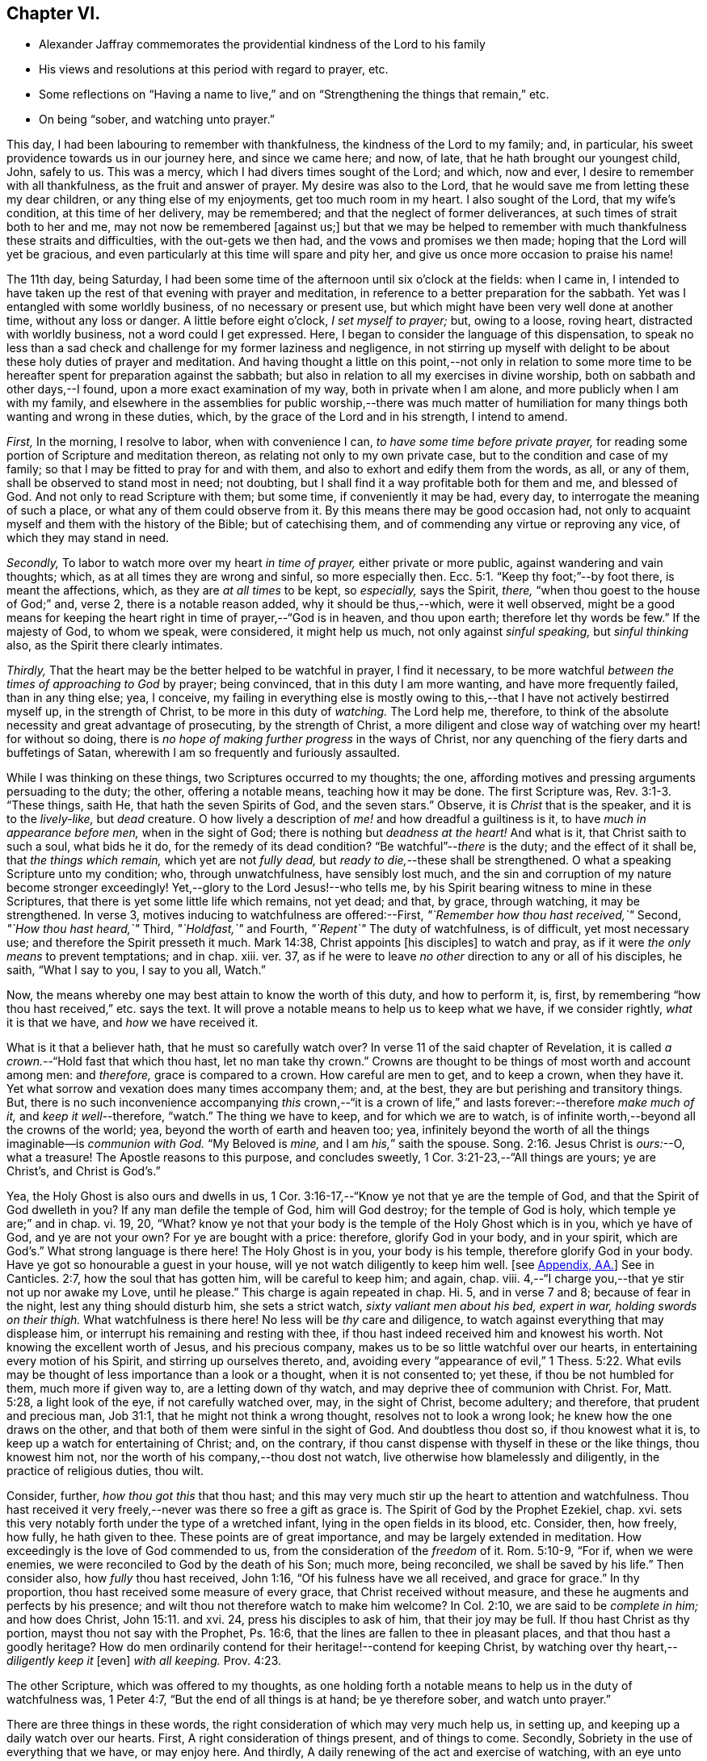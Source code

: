 == Chapter VI.

[.chapter-synopsis]
* Alexander Jaffray commemorates the providential kindness of the Lord to his family
* His views and resolutions at this period with regard to prayer, etc.
* Some reflections on "`Having a name to live,`" and on "`Strengthening the things that remain,`" etc.
* On being "`sober, and watching unto prayer.`"

This day, I had been labouring to remember with thankfulness,
the kindness of the Lord to my family; and, in particular,
his sweet providence towards us in our journey here, and since we came here; and now,
of late, that he hath brought our youngest child, John, safely to us.
This was a mercy, which I had divers times sought of the Lord; and which, now and ever,
I desire to remember with all thankfulness, as the fruit and answer of prayer.
My desire was also to the Lord,
that he would save me from letting these my dear children,
or any thing else of my enjoyments, get too much room in my heart.
I also sought of the Lord, that my wife`'s condition, at this time of her delivery,
may be remembered; and that the neglect of former deliverances,
at such times of strait both to her and me, may not now be remembered +++[+++against us;]
but that we may be helped to remember with much thankfulness these straits and difficulties,
with the out-gets we then had, and the vows and promises we then made;
hoping that the Lord will yet be gracious,
and even particularly at this time will spare and pity her,
and give us once more occasion to praise his name!

The 11th day, being Saturday,
I had been some time of the afternoon until six o`'clock at the fields: when I came in,
I intended to have taken up the rest of that evening with prayer and meditation,
in reference to a better preparation for the sabbath.
Yet was I entangled with some worldly business, of no necessary or present use,
but which might have been very well done at another time, without any loss or danger.
A little before eight o`'clock, _I set myself to prayer;_ but, owing to a loose,
roving heart, distracted with worldly business, not a word could I get expressed.
Here, I began to consider the language of this dispensation,
to speak no less than a sad check and challenge for my former laziness and negligence,
in not stirring up myself with delight to be about these holy duties of prayer and meditation.
And having thought a little on this point,--not only in relation to some
more time to be hereafter spent for preparation against the sabbath;
but also in relation to all my exercises in divine worship,
both on sabbath and other days,--I found, upon a more exact examination of my way,
both in private when I am alone, and more publicly when I am with my family,
and elsewhere in the assemblies for public worship,--there was much matter
of humiliation for many things both wanting and wrong in these duties,
which, by the grace of the Lord and in his strength, I intend to amend.

[.numbered-group]
====

[.numbered]
_First,_ In the morning, I resolve to labor, when with convenience I can,
_to have some time before private prayer,_
for reading some portion of Scripture and meditation thereon,
as relating not only to my own private case, but to the condition and case of my family;
so that I may be fitted to pray for and with them,
and also to exhort and edify them from the words, as all, or any of them,
shall be observed to stand most in need; not doubting,
but I shall find it a way profitable both for them and me, and blessed of God.
And not only to read Scripture with them; but some time, if conveniently it may be had,
every day, to interrogate the meaning of such a place,
or what any of them could observe from it.
By this means there may be good occasion had,
not only to acquaint myself and them with the history of the Bible;
but of catechising them, and of commending any virtue or reproving any vice,
of which they may stand in need.

[.numbered]
_Secondly,_ To labor to watch more over my heart _in time of prayer,_
either private or more public, against wandering and vain thoughts; which,
as at all times they are wrong and sinful, so more especially then. Ecc. 5:1.
"`Keep thy foot;`"--by foot there, is meant the affections, which,
as they are _at all times_ to be kept, so _especially,_ says the Spirit, _there,_
"`when thou goest to the house of God;`" and, verse 2, there is a notable reason added,
why it should be thus,--which, were it well observed,
might be a good means for keeping the heart right in time of prayer,--"`God is in heaven,
and thou upon earth; therefore let thy words be few.`"
If the majesty of God, to whom we speak, were considered, it might help us much,
not only against _sinful speaking,_ but _sinful thinking_ also,
as the Spirit there clearly intimates.

[.numbered]
_Thirdly,_ That the heart may be the better helped to be watchful in prayer,
I find it necessary,
to be more watchful _between the times of approaching to God_ by prayer; being convinced,
that in this duty I am more wanting, and have more frequently failed,
than in any thing else; yea, I conceive,
my failing in everything else is mostly owing to this,--that
I have not actively bestirred myself up,
in the strength of Christ, to be more in this duty of _watching._
The Lord help me, therefore,
to think of the absolute necessity and great advantage of prosecuting,
by the strength of Christ,
a more diligent and close way of watching over my heart! for without so doing,
there is _no hope of making further progress_ in the ways of Christ,
nor any quenching of the fiery darts and buffetings of Satan,
wherewith I am so frequently and furiously assaulted.

====

While I was thinking on these things, two Scriptures occurred to my thoughts; the one,
affording motives and pressing arguments persuading to the duty; the other,
offering a notable means, teaching how it may be done.
The first Scripture was, Rev. 3:1-3. "`These things, saith He,
that hath the seven Spirits of God, and the seven stars.`"
Observe, it is _Christ_ that is the speaker, and it is to the _lively-like,_
but _dead_ creature.
O how lively a description of _me!_ and how dreadful a guiltiness is it,
to have _much in appearance before men,_ when in the sight of God;
there is nothing but _deadness at the heart!_
And what is it, that Christ saith to such a soul, what bids he it do,
for the remedy of its dead condition?
"`Be watchful`"--__there__ is the duty; and the effect of it shall be,
that _the things which remain,_ which yet are not _fully dead,_
but _ready to die,_--these shall be strengthened.
O what a speaking Scripture unto my condition; who, through unwatchfulness,
have sensibly lost much,
and the sin and corruption of my nature become stronger exceedingly!
Yet,--glory to the Lord Jesus!--who tells me,
by his Spirit bearing witness to mine in these Scriptures,
that there is yet some little life which remains, not yet dead; and that, by grace,
through watching, it may be strengthened.
In verse 3, motives inducing to watchfulness are offered:--First,
_"`Remember how thou hast received,`"_ Second, _"`How thou hast heard,`"_ Third,
_"`Holdfast,`"_ and Fourth, _"`Repent`"_ The duty of watchfulness, is of difficult,
yet most necessary use; and therefore the Spirit presseth it much.
Mark 14:38, Christ appoints +++[+++his disciples]
to watch and pray, as if it were _the only means_ to prevent temptations; and in chap.
xiii.
ver. 37, as if he were to leave _no other_ direction to any or all of his disciples,
he saith, "`What I say to you, I say to you all, Watch.`"

Now, the means whereby one may best attain to know the worth of this duty,
and how to perform it, is, first,
by remembering "`how thou hast received,`" etc. says the text.
It will prove a notable means to help us to keep what we have, if we consider rightly,
_what_ it is that we have, and _how_ we have received it.

What is it that a believer hath, that he must so carefully watch over?
In verse 11 of the said chapter of Revelation,
it is called _a crown._--"`Hold fast that which thou hast, let no man take thy crown.`"
Crowns are thought to be things of most worth and account among men: and _therefore,_
grace is compared to a crown.
How careful are men to get, and to keep a crown, when they have it.
Yet what sorrow and vexation does many times accompany them; and, at the best,
they are but perishing and transitory things.
But, there is no such inconvenience accompanying _this_ crown,--"`it is a crown
of life,`" and lasts forever:--therefore _make much of it,_
and _keep it well_--therefore, "`watch.`"
The thing we have to keep, and for which we are to watch,
is of infinite worth,--beyond all the crowns of the world; yea,
beyond the worth of earth and heaven too; yea,
infinitely beyond the worth of all the things imaginable--is _communion with God._
"`My Beloved is _mine,_ and I am _his,_`" saith the spouse. Song. 2:16.
Jesus Christ is _ours:_--O, what a treasure!
The Apostle reasons to this purpose, and concludes sweetly,
1 Cor. 3:21-23,--"`All things are yours; ye are Christ`'s, and Christ is God`'s.`"

Yea, the Holy Ghost is also ours and dwells in us,
1 Cor. 3:16-17,--"`Know ye not that ye are the temple of God,
and that the Spirit of God dwelleth in you?
If any man defile the temple of God, him will God destroy; for the temple of God is holy,
which temple ye are;`" and in chap.
vi. 19, 20, "`What?
know ye not that your body is the temple of the Holy Ghost which is in you,
which ye have of God, and ye are not your own?
For ye are bought with a price: therefore, glorify God in your body, and in your spirit,
which are God`'s.`" What strong language is there here!
The Holy Ghost is in you, your body is his temple, therefore glorify God in your body.
Have ye got so honourable a guest in your house,
will ye not watch diligently to keep him well.
+++[+++see <<note-AA-diary,Appendix, AA.>>]
See in Canticles. 2:7, how the soul that has gotten him,
will be careful to keep him; and again, chap.
viii.
4,--"`I charge you,--that ye stir not up nor awake my Love, until he please.`"
This charge is again repeated in chap.
Hi. 5, and in verse 7 and 8; because of fear in the night,
lest any thing should disturb him, she sets a strict watch,
_sixty valiant men about his bed, expert in war, holding swords on their thigh._
What watchfulness is there here!
No less will be _thy_ care and diligence,
to watch against everything that may displease him,
or interrupt his remaining and resting with thee,
if thou hast indeed received him and knowest his worth.
Not knowing the excellent worth of Jesus, and his precious company,
makes us to be so little watchful over our hearts,
in entertaining every motion of his Spirit, and stirring up ourselves thereto, and,
avoiding every "`appearance of evil,`" 1 Thess. 5:22. What
evils may be thought of less importance than a look or a thought,
when it is not consented to; yet these, if thou be not humbled for them,
much more if given way to, are a letting down of thy watch,
and may deprive thee of communion with Christ.
For, Matt. 5:28, a light look of the eye, if not carefully watched over, may,
in the sight of Christ, become adultery; and therefore, that prudent and precious man,
Job 31:1, that he might not think a wrong thought, resolves not to look a wrong look;
he knew how the one draws on the other,
and that both of them were sinful in the sight of God.
And doubtless thou dost so, if thou knowest what it is,
to keep up a watch for entertaining of Christ; and, on the contrary,
if thou canst dispense with thyself in these or the like things, thou knowest him not,
nor the worth of his company,--thou dost not watch,
live otherwise how blamelessly and diligently, in the practice of religious duties,
thou wilt.

Consider, further, _how thou got this_ that thou hast;
and this may very much stir up the heart to attention and watchfulness.
Thou hast received it very freely,--never was there so free a gift as grace is.
The Spirit of God by the Prophet Ezekiel, chap.
xvi. sets this very notably forth under the type of a wretched infant,
lying in the open fields in its blood, etc.
Consider, then, how freely, how fully, he hath given to thee.
These points are of great importance, and may be largely extended in meditation.
How exceedingly is the love of God commended to us,
from the consideration of the _freedom_ of it.
Rom. 5:10-9, "`For if, when we were enemies,
we were reconciled to God by the death of his Son; much more, being reconciled,
we shall be saved by his life.`"
Then consider also, how _fully_ thou hast received, John 1:16,
"`Of his fulness have we all received, and grace for grace.`"
In thy proportion, thou hast received some measure of every grace,
that Christ received without measure, and these he augments and perfects by his presence;
and wilt thou not therefore watch to make him welcome?
In Col. 2:10, we are said to be _complete in him;_ and how does Christ, John 15:11.
and xvi.
24, press his disciples to ask of him, that their joy may be full.
If thou hast Christ as thy portion, mayst thou not say with the Prophet, Ps. 16:6,
that the lines are fallen to thee in pleasant places,
and that thou hast a goodly heritage?
How do men ordinarily contend for their heritage!--contend for keeping Christ,
by watching over thy heart,--__diligently keep it__ +++[+++even]
_with all keeping._ Prov. 4:23.

The other Scripture, which was offered to my thoughts,
as one holding forth a notable means to help us in the duty of watchfulness was,
1 Peter 4:7, "`But the end of all things is at hand; be ye therefore sober,
and watch unto prayer.`"

There are three things in these words,
the right consideration of which may very much help us, in setting up,
and keeping up a daily watch over our hearts.
First, A right consideration of things present, and of things to come.
Secondly, Sobriety in the use of everything that we have, or may enjoy here.
And thirdly, A daily renewing of the act and exercise of watching,
with an eye unto prayer.

+++[+++After some reference had to that text, Eccl. 1:2, and i. 17, 18,
on the first of the above heads, the writer cites 1 John 2:15-16; then John 4:13-14;
then Isa. 64:4, as quoted by the Apostle Paul,
in 1 Cor. 2:9. Under the second head, the following sentences occur;
the rest being here omitted.]

A sentry may be very punctual in his duty, yet if he be not a sober man,
but one that is distempered in body by drunkenness, or in mind with giddiness,
frequently gives untimely and uncertain alarms.
And though he may discern the enemy and give warning of his coming,
yet falls not on the right way of resistance;
but instead of making him stand at a due distance, lets him come too near,
and falls a parleying with him; without calling his corporal,
whereby the main guard may be advertised, and so the whole city be put in arms.
And as in this case, the experience of a good soldier can well tell him,
there is nothing more dangerous for a place besieged, than such a sentry;
so _my_ experience does sadly give me to know,
that there is no case more dangerous for a besieged soul,
than watchfulness without sobriety.
And therefore, how fitly does the Apostle, 1 Peter 5:8, join them together, "`Be sober,
be vigilant:`" the reason he adds, is also very observable:--ye have a busy, subtle,
deceitful, and desperate enemy; therefore sobriety, as well as watchfulness,
will be needful for your watchman.
He puts sobriety also in the _first_ place +++_______+++.

The Apostle says, 1 Cor. 6:12, "`All things are lawful for me,
yet I will not come under the power of any:`"--beware, then, that +++[+++things lawful]
get not too much power to command over you, or to be looked on as absolutely necessary.
Consider; ye _may,_ yea, ye _must_ be without them;
and it will prove not a little for your advantage,
even while ye have them most at your command,
sometimes to be denying yourself the comfort of them,
the better to habituate yourself to live without them; seeing ye know, _ye_ may leave them,
or _they_ must leave you, before it be long.
+++[+++Here the writer briefly adverts to the snare which there may be, to some,
in the other extreme; and that such have need to mind the exhortation given to Timothy, 5:23.]
It is likely, Timothy, was in this respect to be admonished;
therefore the Apostle advises him to forbear drinking water,
and to take a little wine,--but it was for his "`often infirmities.`"
There may be not only a defect, but a sinful extremity and acting in these things,
which have but "`a show of wisdom in will-worship and humility,
and neglecting of the body.`" Col. 2:23.
But the other extremity is, sometimes,
a surprising temptation even to the godly.
Solomon, in the 23rd of Proverbs, having spoken of that abominable sin of drunkenness,
in verse 31, gives warning of the danger there is,
in giving way so far as with delight to look upon the good qualities of the wine, namely,
its motion and colour in the cup; intimating, that we may be allured to lust after it,
which, in Christ`'s account, is no less than the very acting of the sin itself;
see Matt. 5:28. O, what matter of humiliation and mourning,
may there arise from this consideration,
for by-gone guiltiness! what matter of sobriety and
watching unto prayer for the time to come!
How ignorant have I been of the wiles of the devil,
of his devices and methods in tempting! as the Apostle expresseth
it in 2 Cor. 2:11. --It is not merely _exorbitancy,_
or giving way to satisfy the several appetites in eating or drinking,
that is here spoken against, but everything of the like kind or nature,
wherein _the feeding,_ much more _the satisfying of the lust of the eye,
the lust of the flesh, or the pride of life,_ are given way to. 1 John 2:16.

There is, +++[+++however,]
a very large and comfortable portion, even of these outward enjoyments,
allowed unto the godly; "`all things are`" theirs, 1 Cor. 3:21, yea,
all these things _were made for them;_ but it is a mercy, above all this,
to know how rightly to enjoy _our portion in its place,_
which is mainly attained unto by a watchful, modest, and sober using of them.
But, many times,
for want of this excellent gift of sobriety in the using of our lawful comforts,
do we make our comforts to be blasted and cursed unto us:--so,
the Lord threateneth to do with his people, Mal. 2:2, to _curse_ their _blessings;_ yea,
he tells them, he had done it already,
because of their unwatchfulness in not laying his commandment to heart.
Doubtless, it is not only lawful,
for God`'s servants to have a lawful and liberal use of his best creatures;
but they have also the _best right_ to them.
"`The finest of the wheat,`" and "`honey out of the rock,`" which is the best,
was also their allowance.
But the believer knows well, what a snare many times he hath found in these things.
It is to guard against this, that they are called.
The Apostle Jude, in verse 12,
lays it as a great blot to the charge of _such as feed without fear._
Canst thou partake of these things at any time, (especially,
when the use of them is most liberally enjoyed,) without fear of a snare?
then doubtless thou art _in the snare,_ though thou knowest it not;
and the best way for thee to fear, and thus prevent the snare, is,
frequently to abridge thyself of that liberty thou mightst lawfully take; otherwise,
if thou dare go the utmost end of that which is lawful,
thou canst not miss going beyond it, before thou art aware.
The wise man, Prov. 28:14, saith, that he is happy who _feareth always._
What a dreadful snare found Noah, and also Lot, Gen.
ix. and xix, by their failing to observe this rule!
It is worthy our observation,
that though doubtless the apostles were moderate and very sober men,
yet Christ thought fit to warn them of the danger
of being overcome with _surfeiting_ and _drunkenness,_ Luke 21:34.
So liable are the best of men to miscarry,
if they watch not against the worst of sins.

To conclude this point, of sobriety in the use of lawful things,
I shall only mention that one Scripture, 1 Peter 2:11, "`Dearly beloved, I beseech you,
as strangers and pilgrims,
abstain from fleshly lusts;`"--and observe the reason the Apostle gives,
why this abstinence should be,--"`They war against your soul.`"
Any thing that the flesh or carnal appetite is fed with,
more than is necessary or convenient,
for the supplying of the body to the service of Christ,
may be here taken for a fleshly lust.
And Paul, in Rom. 8:13, calls them by another name, which, being considered of,
may give light to this:--"`The deeds of the body.`"

These inordinate appetites of the body, must be mortified by the Spirit.
By _walking in the Spirit,_ as we are exhorted, Gal. 5:16,
we shall be enabled _not to fulfill these lusts;_ which, if we do fulfill,
though we live in the body, we shall die in the Spirit; that is,
_the gifts and graces of the Spirit shall die and wither on our hand daily._

